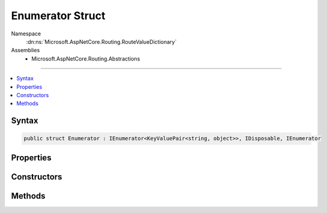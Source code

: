

Enumerator Struct
=================





Namespace
    :dn:ns:`Microsoft.AspNetCore.Routing.RouteValueDictionary`
Assemblies
    * Microsoft.AspNetCore.Routing.Abstractions

----

.. contents::
   :local:









Syntax
------

.. code-block:: csharp

    public struct Enumerator : IEnumerator<KeyValuePair<string, object>>, IDisposable, IEnumerator








.. dn:structure:: Microsoft.AspNetCore.Routing.RouteValueDictionary.Enumerator
    :hidden:

.. dn:structure:: Microsoft.AspNetCore.Routing.RouteValueDictionary.Enumerator

Properties
----------

.. dn:structure:: Microsoft.AspNetCore.Routing.RouteValueDictionary.Enumerator
    :noindex:
    :hidden:

    
    .. dn:property:: Microsoft.AspNetCore.Routing.RouteValueDictionary.Enumerator.Current
    
        
        :rtype: System.Collections.Generic.KeyValuePair<System.Collections.Generic.KeyValuePair`2>{System.String<System.String>, System.Object<System.Object>}
    
        
        .. code-block:: csharp
    
            public KeyValuePair<string, object> Current
            {
                get;
            }
    
    .. dn:property:: Microsoft.AspNetCore.Routing.RouteValueDictionary.Enumerator.System.Collections.IEnumerator.Current
    
        
        :rtype: System.Object
    
        
        .. code-block:: csharp
    
            object IEnumerator.Current
            {
                get;
            }
    

Constructors
------------

.. dn:structure:: Microsoft.AspNetCore.Routing.RouteValueDictionary.Enumerator
    :noindex:
    :hidden:

    
    .. dn:constructor:: Microsoft.AspNetCore.Routing.RouteValueDictionary.Enumerator.Enumerator(Microsoft.AspNetCore.Routing.RouteValueDictionary)
    
        
    
        
        :type dictionary: Microsoft.AspNetCore.Routing.RouteValueDictionary
    
        
        .. code-block:: csharp
    
            public Enumerator(RouteValueDictionary dictionary)
    

Methods
-------

.. dn:structure:: Microsoft.AspNetCore.Routing.RouteValueDictionary.Enumerator
    :noindex:
    :hidden:

    
    .. dn:method:: Microsoft.AspNetCore.Routing.RouteValueDictionary.Enumerator.Dispose()
    
        
    
        
        .. code-block:: csharp
    
            public void Dispose()
    
    .. dn:method:: Microsoft.AspNetCore.Routing.RouteValueDictionary.Enumerator.MoveNext()
    
        
        :rtype: System.Boolean
    
        
        .. code-block:: csharp
    
            public bool MoveNext()
    
    .. dn:method:: Microsoft.AspNetCore.Routing.RouteValueDictionary.Enumerator.Reset()
    
        
    
        
        .. code-block:: csharp
    
            public void Reset()
    


